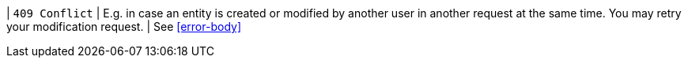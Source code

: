 | `409 Conflict`
| E.g. in case an entity is created or modified by another user in another request at the same time. You may retry your modification request.  
| See <<error-body>>
